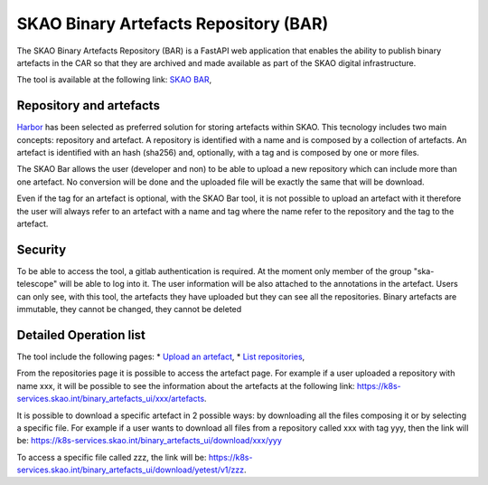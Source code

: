 **************************************
SKAO Binary Artefacts Repository (BAR)
**************************************

The SKAO Binary Artefacts Repository (BAR) is a FastAPI web application that enables the ability to publish binary artefacts in the CAR so that they are archived and made available as part of the SKAO digital infrastructure.

The tool is available at the following link: `SKAO BAR <https://k8s-services.skao.int/binary_artefacts_ui/upload>`_, 

Repository and artefacts
========================
`Harbor <goharbor.io>`_ has been selected as preferred solution for storing artefacts within SKAO. This tecnology includes two main concepts: repository and artefact. A repository is identified with a name and is composed by a collection of artefacts. 
An artefact is identified with an hash (sha256) and, optionally, with a tag and is composed by one or more files. 

The SKAO Bar allows the user (developer and non) to be able to upload a new repository which can include more than one artefact. No conversion will be done and the uploaded file will be exactly the same that will be download. 

Even if the tag for an artefact is optional, with the SKAO Bar tool, it is not possible to upload an artefact with it therefore the user will always refer to an artefact with a name and tag where the name refer to the repository and the tag to the artefact. 

Security
========

To be able to access the tool, a gitlab authentication is required. At the moment only member of the group "ska-telescope" will be able to log into it. The user information will be also attached to the annotations in the artefact. Users can only see, with this tool, the artefacts they have uploaded but they can see all the repositories. Binary artefacts are immutable, they cannot be changed, they cannot be deleted

Detailed Operation list
=======================

The tool include the following pages: 
* `Upload an artefact <https://k8s-services.skao.int/binary_artefacts_ui/upload>`_, 
* `List repositories <https://k8s-services.skao.int/binary_artefacts_ui/repositories>`_,

From the repositories page it is possible to access the artefact page. For example if a user uploaded a repository with name xxx, it will be possible to see the information about the artefacts at the following link: https://k8s-services.skao.int/binary_artefacts_ui/xxx/artefacts.

It is possible to download a specific artefact in 2 possible ways: by downloading all the files composing it or by selecting a specific file. For example if a user wants to download all files from a repository called xxx with tag yyy, then the link will be: https://k8s-services.skao.int/binary_artefacts_ui/download/xxx/yyy

To access a specific file called zzz, the link will be: https://k8s-services.skao.int/binary_artefacts_ui/download/yetest/v1/zzz.